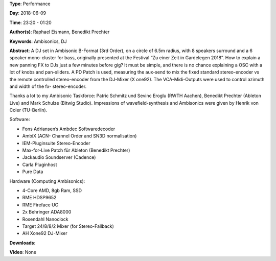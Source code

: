 .. title: Ambisonics DJ Set
.. slug: 121
.. date: 
.. tags: Ambisonics, DJ
.. category: Performance
.. link: 
.. description: 
.. type: text

**Type**: Performance

**Day**: 2018-06-09

**Time**: 23:20 - 01:20

**Author(s)**: Raphael Eismann,  Benedikt Prechter

**Keywords**: Ambisonics, DJ

**Abstract**: 
A DJ set in Ambisonic B-Format (3rd Order), on a circle of 6.5m radius, with 8 speakers surround and a 6 speaker mono-cluster for bass, originally presented at the Festival “Zu einer Zeit in Gardelegen 2018”. How to explain a new panning FX to DJs just a few minutes before gig? It must be simple, and there is no chance explaining a OSC with a lot of knobs and pan-sliders. A PD Patch is used, measuring the aux-send to mix the fixed standard stereo-encoder vs the remote controlled stereo-encoder from the DJ-Mixer (X one92). The VCA-Midi-Outputs were used to control azimuth and width of the fx- stereo-encoder.

Thanks a lot to my Ambisonic Taskforce: Patric Schmitz und Sevinc Eroglu (RWTH Aachen), Benedikt Prechter (Ableton Live) and Mark Schulze (Bitwig Studio). Impressions of wavefield-synthesis and Ambisonics were given by Henrik von Coler (TU-Berlin).                                                                                                                                                        
                                                                                                                                                                          
Software: 

* Fons Adriansen’s Ambdec Softwaredecoder                                                                                                                                 
* AmbiX (ACN- Channel Order and SN3D normalisation)                                                                                                                       
* IEM-Pluginsuite Stereo-Encoder                                                                                                                                          
* Max-for-Live Patch für Ableton (Benedikt Prechter) 
* Jackaudio Soundserver (Cadence)                                                                                                                                         
* Carla Pluginhost                                                                                                                                                        
* Pure Data                                                                                                                                                               
                                                                                                                                                                          
Hardware (Computing Ambisonics):

* 4-Core AMD, 8gb Ram, SSD                                                                                                                                                
* RME HDSP9652                                                                                                                                                            
* RME Fireface UC                                                                                                                                                         
* 2x Behringer ADA8000                                                                                                                                                    
* Rosendahl Nanoclock                                                                                                                                                     
* Target 24/8/8/2 Mixer (for Stereo-Fallback)                                                                                                                             
* AH Xone92 DJ-Mixer


**Downloads**: 

**Video**: None
